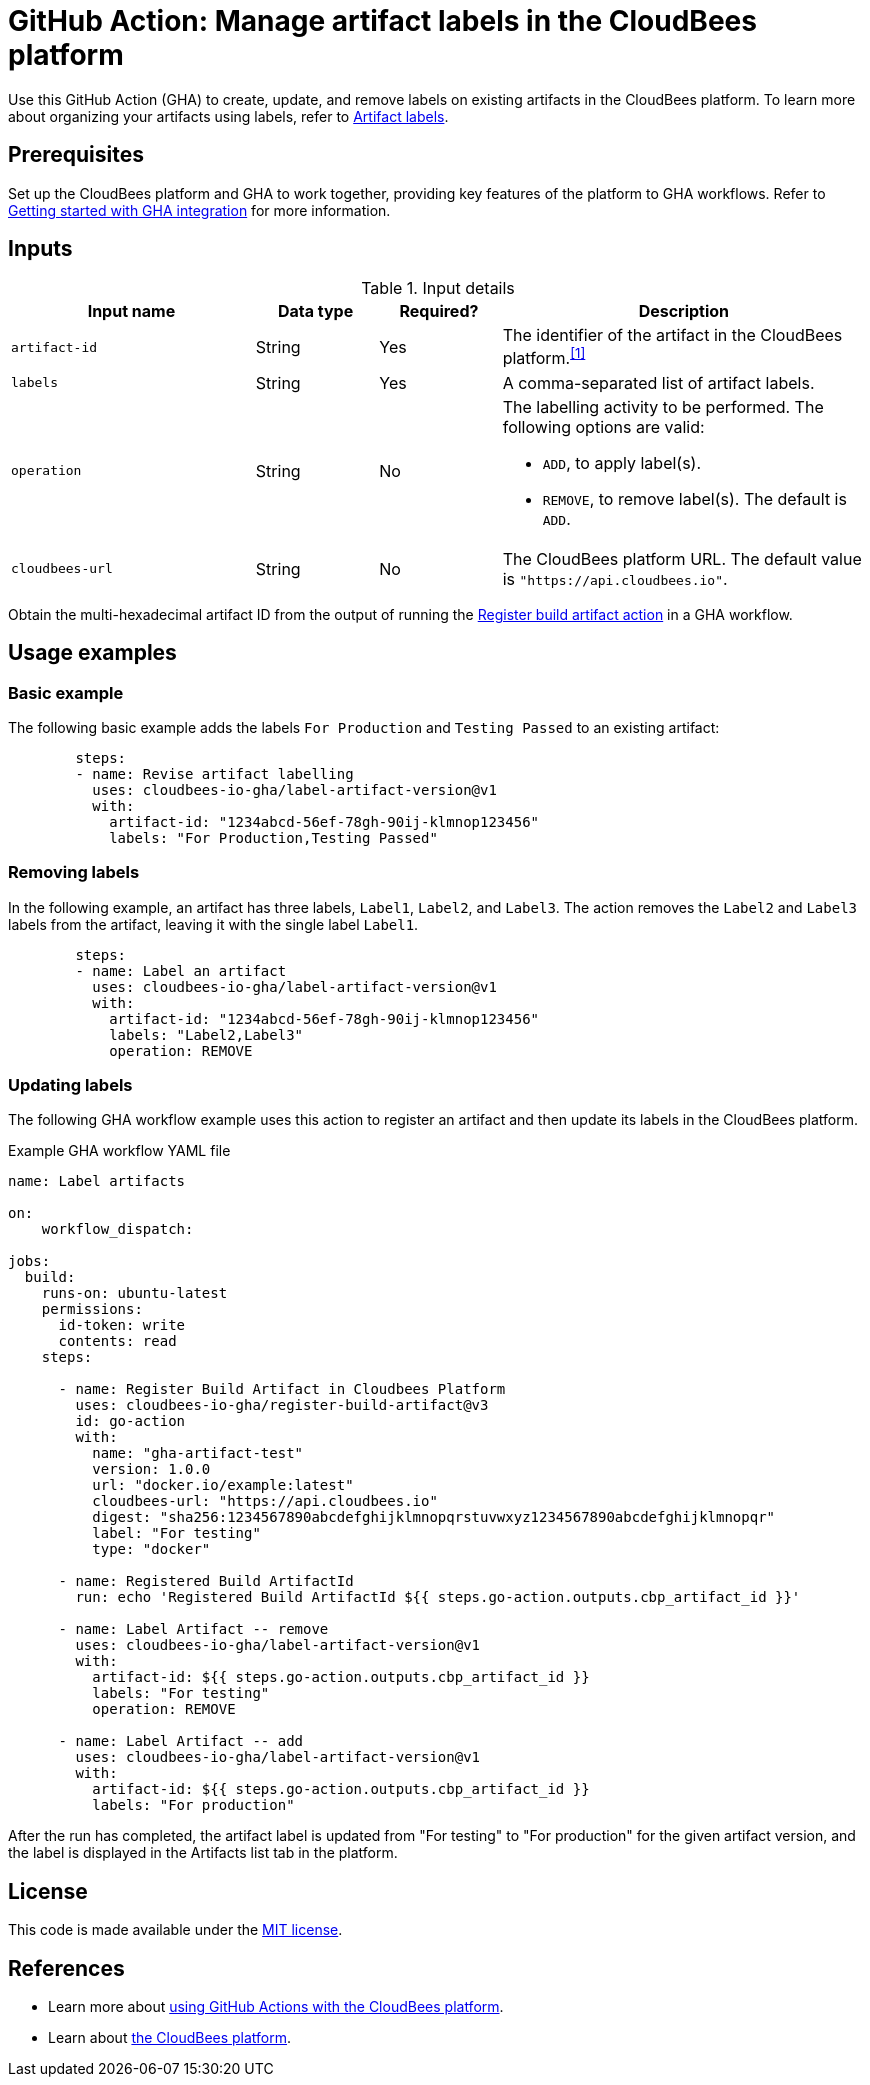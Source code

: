 = GitHub Action: Manage artifact labels in the CloudBees platform

Use this GitHub Action (GHA) to create, update, and remove labels on existing artifacts in the CloudBees platform.
To learn more about organizing your artifacts using labels, refer to link:https://docs.cloudbees.com/docs/cloudbees-platform/latest/workflows/artifacts#labels[Artifact labels].

== Prerequisites

Set up the CloudBees platform and GHA to work together, providing key features of the platform to GHA workflows.
Refer to link:https://docs.cloudbees.com/docs/cloudbees-platform/latest/github-actions/gha-getting-started[Getting started with GHA integration] for more information.

== Inputs

[cols="2a,1a,1a,3a",options="header"]
.Input details
|===

| Input name
| Data type
| Required?
| Description

| `artifact-id`
| String
| Yes
| The identifier of the artifact in the CloudBees platform.^<<footnotes,[1]>>^

| `labels`
| String
| Yes
| A comma-separated list of artifact labels.

| `operation`
| String
| No
| The labelling activity to be performed.
The following options are valid:

* `ADD`, to apply label(s).
* `REMOVE`, to remove label(s).
The default is `ADD`.

| `cloudbees-url`
| String
| No
| The CloudBees platform URL.
The default value is `"https://api.cloudbees.io"`.

|===

[#footnotes]
Obtain the multi-hexadecimal artifact ID from the output of running the link:https://github.com/cloudbees-io-gha/register-build-artifact[Register build artifact action] in a GHA workflow.

== Usage examples

=== Basic example

The following basic example adds the labels `For Production` and `Testing Passed` to an existing artifact:

[source,yaml]
----

        steps:
        - name: Revise artifact labelling
          uses: cloudbees-io-gha/label-artifact-version@v1
          with:
            artifact-id: "1234abcd-56ef-78gh-90ij-klmnop123456"
            labels: "For Production,Testing Passed"

----

=== Removing labels

In the following example, an artifact has three labels, `Label1`, `Label2`, and `Label3`.
The action removes the `Label2` and `Label3` labels from the artifact, leaving it with the single label `Label1`.

[source,yaml]
----
        steps:
        - name: Label an artifact
          uses: cloudbees-io-gha/label-artifact-version@v1
          with:
            artifact-id: "1234abcd-56ef-78gh-90ij-klmnop123456"
            labels: "Label2,Label3"
            operation: REMOVE

----

=== Updating labels

The following GHA workflow example uses this action to register an artifact and then update its labels in the CloudBees platform.

.Example GHA workflow YAML file
[.collapsible]
--

[source, yaml,role="default-expanded"]
----
name: Label artifacts

on:
    workflow_dispatch:

jobs:
  build:
    runs-on: ubuntu-latest
    permissions:
      id-token: write
      contents: read
    steps:

      - name: Register Build Artifact in Cloudbees Platform
        uses: cloudbees-io-gha/register-build-artifact@v3
        id: go-action
        with:
          name: "gha-artifact-test"
          version: 1.0.0
          url: "docker.io/example:latest"
          cloudbees-url: "https://api.cloudbees.io"
          digest: "sha256:1234567890abcdefghijklmnopqrstuvwxyz1234567890abcdefghijklmnopqr"
          label: "For testing"
          type: "docker"

      - name: Registered Build ArtifactId
        run: echo 'Registered Build ArtifactId ${{ steps.go-action.outputs.cbp_artifact_id }}'

      - name: Label Artifact -- remove
        uses: cloudbees-io-gha/label-artifact-version@v1
        with:
          artifact-id: ${{ steps.go-action.outputs.cbp_artifact_id }}
          labels: "For testing"
          operation: REMOVE

      - name: Label Artifact -- add
        uses: cloudbees-io-gha/label-artifact-version@v1
        with:
          artifact-id: ${{ steps.go-action.outputs.cbp_artifact_id }}
          labels: "For production"

----
--

After the run has completed, the artifact label is updated from "For testing" to "For production" for the given artifact version, and the label is displayed in the Artifacts list tab in the platform.

== License

This code is made available under the
link:https://opensource.org/license/mit/[MIT license].

== References

* Learn more about link:https://docs.cloudbees.com/docs/cloudbees-platform/latest/github-actions/intro[using GitHub Actions with the CloudBees platform].
* Learn about link:https://docs.cloudbees.com/docs/cloudbees-saas-platform/latest/[the CloudBees platform].
